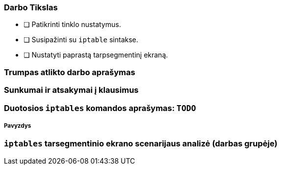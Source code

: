 ### Darbo Tikslas

* [ ] Patikrinti tinklo nustatymus.  +
* [ ] Susipažinti su `iptable` sintakse. +
* [ ] Nustatyti paprastą tarpsegmentinį ekraną.

### Trumpas atlikto darbo aprašymas

### Sunkumai ir atsakymai į klausimus

### Duotosios `iptables` komandos aprašymas: `TODO`

##### Pavyzdys

### `iptables` tarsegmentinio ekrano scenarijaus analizė (darbas grupėje)

